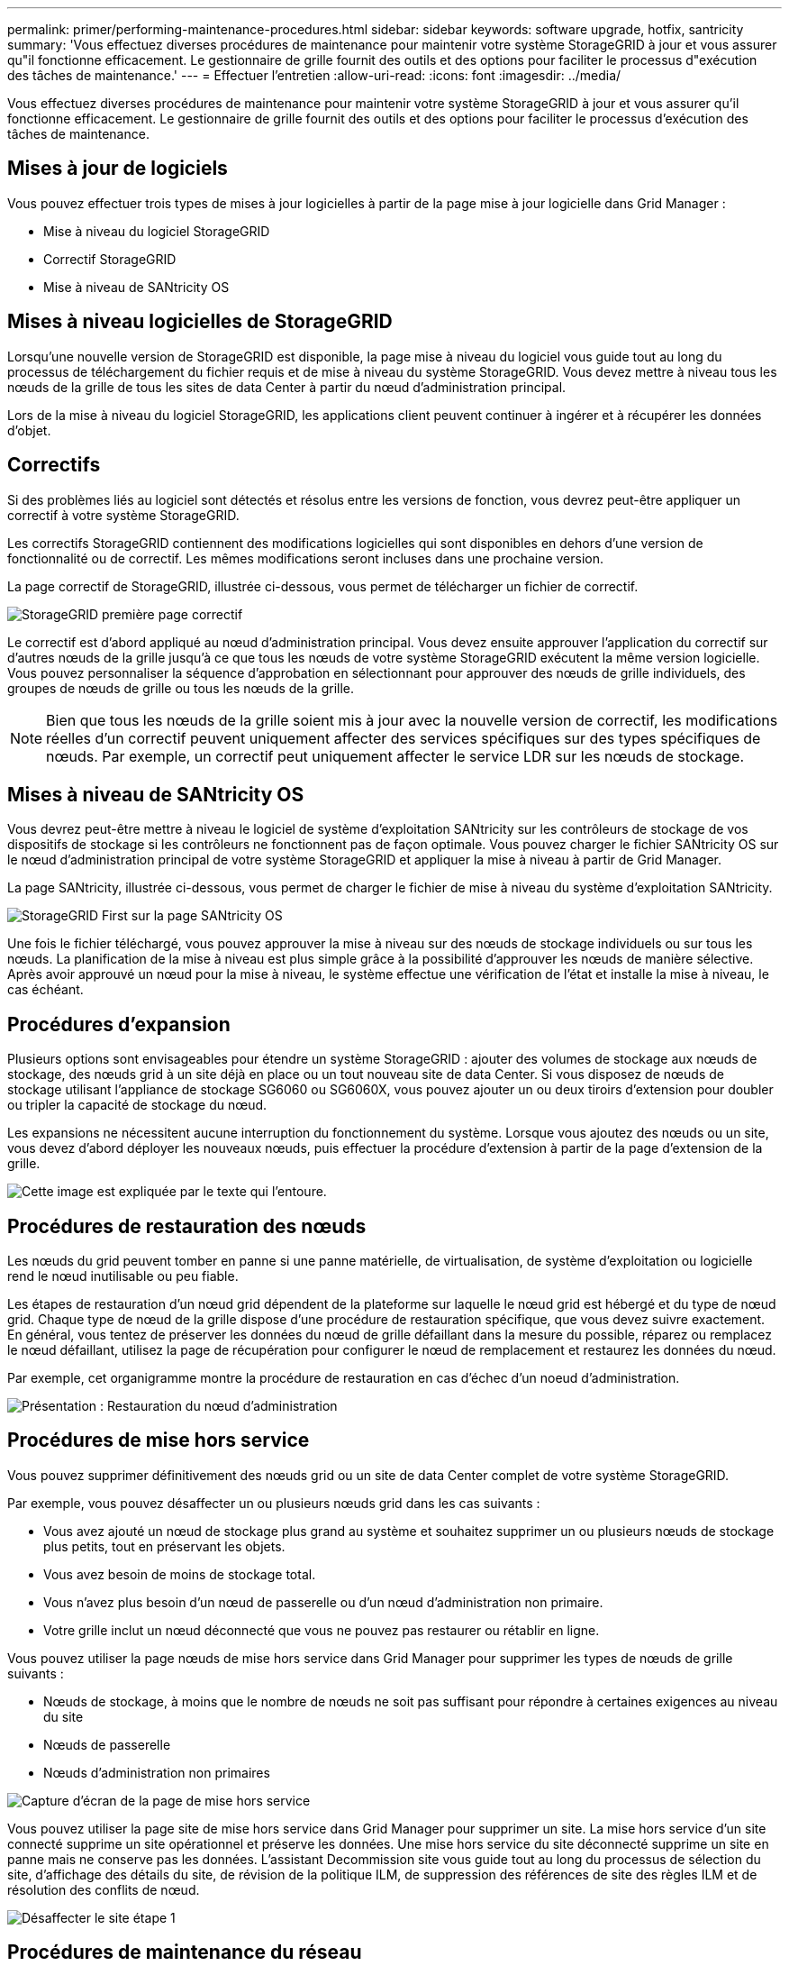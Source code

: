 ---
permalink: primer/performing-maintenance-procedures.html 
sidebar: sidebar 
keywords: software upgrade, hotfix, santricity 
summary: 'Vous effectuez diverses procédures de maintenance pour maintenir votre système StorageGRID à jour et vous assurer qu"il fonctionne efficacement. Le gestionnaire de grille fournit des outils et des options pour faciliter le processus d"exécution des tâches de maintenance.' 
---
= Effectuer l'entretien
:allow-uri-read: 
:icons: font
:imagesdir: ../media/


[role="lead"]
Vous effectuez diverses procédures de maintenance pour maintenir votre système StorageGRID à jour et vous assurer qu'il fonctionne efficacement. Le gestionnaire de grille fournit des outils et des options pour faciliter le processus d'exécution des tâches de maintenance.



== Mises à jour de logiciels

Vous pouvez effectuer trois types de mises à jour logicielles à partir de la page mise à jour logicielle dans Grid Manager :

* Mise à niveau du logiciel StorageGRID
* Correctif StorageGRID
* Mise à niveau de SANtricity OS




== Mises à niveau logicielles de StorageGRID

Lorsqu'une nouvelle version de StorageGRID est disponible, la page mise à niveau du logiciel vous guide tout au long du processus de téléchargement du fichier requis et de mise à niveau du système StorageGRID. Vous devez mettre à niveau tous les nœuds de la grille de tous les sites de data Center à partir du nœud d'administration principal.

Lors de la mise à niveau du logiciel StorageGRID, les applications client peuvent continuer à ingérer et à récupérer les données d'objet.



== Correctifs

Si des problèmes liés au logiciel sont détectés et résolus entre les versions de fonction, vous devrez peut-être appliquer un correctif à votre système StorageGRID.

Les correctifs StorageGRID contiennent des modifications logicielles qui sont disponibles en dehors d'une version de fonctionnalité ou de correctif. Les mêmes modifications seront incluses dans une prochaine version.

La page correctif de StorageGRID, illustrée ci-dessous, vous permet de télécharger un fichier de correctif.

image::../media/hotfix_choose_file.png[StorageGRID première page correctif]

Le correctif est d'abord appliqué au nœud d'administration principal. Vous devez ensuite approuver l'application du correctif sur d'autres nœuds de la grille jusqu'à ce que tous les nœuds de votre système StorageGRID exécutent la même version logicielle. Vous pouvez personnaliser la séquence d'approbation en sélectionnant pour approuver des nœuds de grille individuels, des groupes de nœuds de grille ou tous les nœuds de la grille.


NOTE: Bien que tous les nœuds de la grille soient mis à jour avec la nouvelle version de correctif, les modifications réelles d'un correctif peuvent uniquement affecter des services spécifiques sur des types spécifiques de nœuds. Par exemple, un correctif peut uniquement affecter le service LDR sur les nœuds de stockage.



== Mises à niveau de SANtricity OS

Vous devrez peut-être mettre à niveau le logiciel de système d'exploitation SANtricity sur les contrôleurs de stockage de vos dispositifs de stockage si les contrôleurs ne fonctionnent pas de façon optimale. Vous pouvez charger le fichier SANtricity OS sur le nœud d'administration principal de votre système StorageGRID et appliquer la mise à niveau à partir de Grid Manager.

La page SANtricity, illustrée ci-dessous, vous permet de charger le fichier de mise à niveau du système d'exploitation SANtricity.

image::../media/santricity_os_upgrade_first.png[StorageGRID First sur la page SANtricity OS]

Une fois le fichier téléchargé, vous pouvez approuver la mise à niveau sur des nœuds de stockage individuels ou sur tous les nœuds. La planification de la mise à niveau est plus simple grâce à la possibilité d'approuver les nœuds de manière sélective. Après avoir approuvé un nœud pour la mise à niveau, le système effectue une vérification de l'état et installe la mise à niveau, le cas échéant.



== Procédures d'expansion

Plusieurs options sont envisageables pour étendre un système StorageGRID : ajouter des volumes de stockage aux nœuds de stockage, des nœuds grid à un site déjà en place ou un tout nouveau site de data Center. Si vous disposez de nœuds de stockage utilisant l'appliance de stockage SG6060 ou SG6060X, vous pouvez ajouter un ou deux tiroirs d'extension pour doubler ou tripler la capacité de stockage du nœud.

Les expansions ne nécessitent aucune interruption du fonctionnement du système. Lorsque vous ajoutez des nœuds ou un site, vous devez d'abord déployer les nouveaux nœuds, puis effectuer la procédure d'extension à partir de la page d'extension de la grille.

image::../media/grid_expansion_progress.png[Cette image est expliquée par le texte qui l'entoure.]



== Procédures de restauration des nœuds

Les nœuds du grid peuvent tomber en panne si une panne matérielle, de virtualisation, de système d'exploitation ou logicielle rend le nœud inutilisable ou peu fiable.

Les étapes de restauration d'un nœud grid dépendent de la plateforme sur laquelle le nœud grid est hébergé et du type de nœud grid. Chaque type de nœud de la grille dispose d'une procédure de restauration spécifique, que vous devez suivre exactement. En général, vous tentez de préserver les données du nœud de grille défaillant dans la mesure du possible, réparez ou remplacez le nœud défaillant, utilisez la page de récupération pour configurer le nœud de remplacement et restaurez les données du nœud.

Par exemple, cet organigramme montre la procédure de restauration en cas d'échec d'un noeud d'administration.

image::../media/overview_admin_node_recovery.png[Présentation : Restauration du nœud d'administration]



== Procédures de mise hors service

Vous pouvez supprimer définitivement des nœuds grid ou un site de data Center complet de votre système StorageGRID.

Par exemple, vous pouvez désaffecter un ou plusieurs nœuds grid dans les cas suivants :

* Vous avez ajouté un nœud de stockage plus grand au système et souhaitez supprimer un ou plusieurs nœuds de stockage plus petits, tout en préservant les objets.
* Vous avez besoin de moins de stockage total.
* Vous n'avez plus besoin d'un nœud de passerelle ou d'un nœud d'administration non primaire.
* Votre grille inclut un nœud déconnecté que vous ne pouvez pas restaurer ou rétablir en ligne.


Vous pouvez utiliser la page nœuds de mise hors service dans Grid Manager pour supprimer les types de nœuds de grille suivants :

* Nœuds de stockage, à moins que le nombre de nœuds ne soit pas suffisant pour répondre à certaines exigences au niveau du site
* Nœuds de passerelle
* Nœuds d'administration non primaires


image::../media/decommission_nodes_page_all_connected.png[Capture d'écran de la page de mise hors service]

Vous pouvez utiliser la page site de mise hors service dans Grid Manager pour supprimer un site. La mise hors service d'un site connecté supprime un site opérationnel et préserve les données. Une mise hors service du site déconnecté supprime un site en panne mais ne conserve pas les données. L'assistant Decommission site vous guide tout au long du processus de sélection du site, d'affichage des détails du site, de révision de la politique ILM, de suppression des références de site des règles ILM et de résolution des conflits de nœud.

image::../media/decommission_site_step_select_site.png[Désaffecter le site étape 1]



== Procédures de maintenance du réseau

Voici quelques-unes des procédures de maintenance du réseau que vous devrez peut-être effectuer :

* Mise à jour des sous-réseaux sur le réseau Grid
* Utilisation de l'outil Modifier IP pour modifier la configuration réseau initialement définie lors du déploiement de la grille
* Ajout, suppression ou mise à jour de serveurs DNS (Domain Name System)
* L'ajout, la suppression ou la mise à jour de serveurs NTP (Network Time Protocol) afin de garantir la synchronisation précise des données entre les nœuds de la grille
* Restauration de la connectivité réseau vers des nœuds qui auraient pu être isolés du reste de la grille




== Procédures au niveau de l'hôte et du middleware

Certaines procédures de maintenance sont spécifiques aux nœuds StorageGRID déployés sous Linux ou VMware, ou qui sont spécifiques à d'autres composants de la solution StorageGRID. Par exemple, vous pouvez migrer un nœud de grille vers un autre hôte Linux ou effectuer une maintenance sur un nœud d'archivage connecté à Tivoli Storage Manager (TSM).



== Clonage de nœuds d'appliance

Le clonage de nœuds d'appliance vous permet de remplacer facilement un nœud d'appliance existant dans votre grid par une appliance plus récente ou des fonctionnalités améliorées faisant partie du même site StorageGRID logique. Le processus transfère toutes les données vers la nouvelle appliance, en les plaçant en service pour remplacer l'ancien nœud d'appliance et laisser l'ancienne appliance dans un état de préinstallation. Le clonage offre un processus de mise à niveau matérielle facile à effectuer et constitue une autre méthode de remplacement des appliances.



== Procédures des nœuds de la grille

Vous devrez peut-être effectuer certaines procédures sur un nœud de grid spécifique. Par exemple, vous devrez peut-être redémarrer un nœud de grille ou arrêter manuellement et redémarrer un service de nœud de grille spécifique. Certaines procédures de nœud de grille peuvent être effectuées à partir de Grid Manager. D'autres nécessitent de vous connecter au nœud de grille et d'utiliser la ligne de commande du nœud.

.Informations associées
* xref:../admin/index.adoc[Administrer StorageGRID]
* xref:../upgrade/index.adoc[Mise à niveau du logiciel]
* xref:../expand/index.adoc[Développez votre grille]
* xref:../maintain/index.adoc[Récupérer et entretenir]

